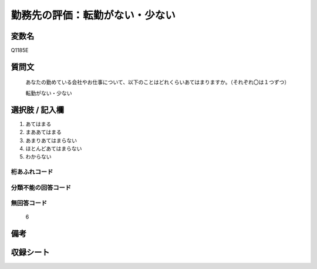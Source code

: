 .. title:: Q1185E
.. rst-class:: item

====================================================================================================
勤務先の評価：転勤がない・少ない
====================================================================================================

.. rst-class:: varname

変数名
==================

Q1185E

.. rst-class:: question

質問文
==================


   あなたの勤めている会社やお仕事について、以下のことはどれくらいあてはまりますか。（それぞれ〇は１つずつ）

   転勤がない・少ない

.. rst-class:: answer

選択肢 / 記入欄
======================

1. あてはまる
2. まああてはまる
3. あまりあてはまらない
4. ほとんどあてはまらない
5. わからない


.. rst-class:: overflow

桁あふれコード
-------------------------------
  


.. rst-class:: not_classified

分類不能の回答コード
-------------------------------------
  


.. rst-class:: not_available

無回答コード
-------------------------------------
  6


.. rst-class:: bikou

備考
==================
 



.. rst-class:: include_sheet

収録シート
=======================================
.. hlist::
   :columns: 3
   
   
   * p21abcd_1
   
   * p21e_1
   
   * p22_1
   
   * p23_1
   
   * p24_1
   
   * p25_1
   
   * p26_1
   
   * p27_1
   
   * p28_1
   
   


.. index:: Q1185E